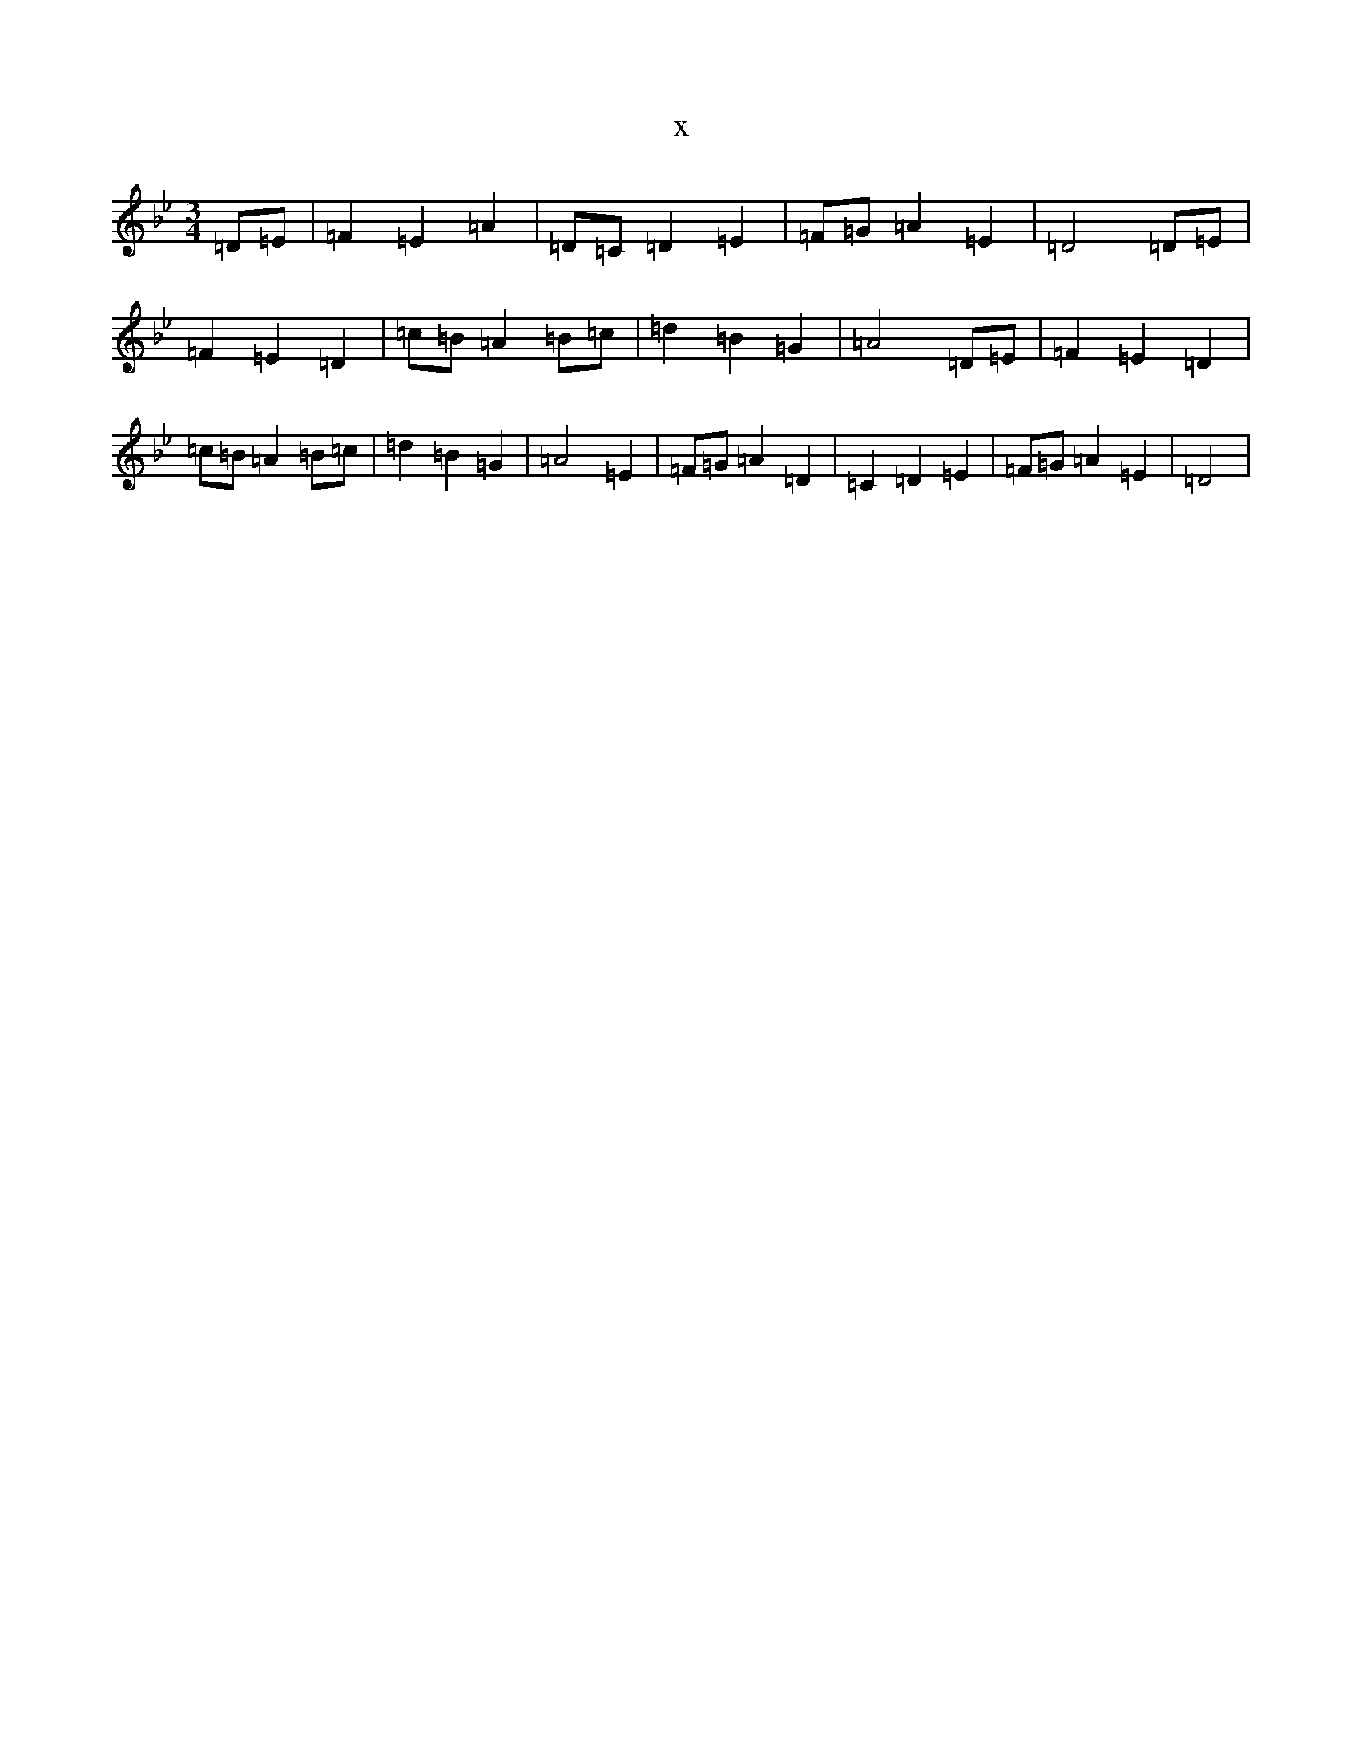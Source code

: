 X:21902
T:x
L:1/8
M:3/4
K: C Dorian
=D=E|=F2=E2=A2|=D=C=D2=E2|=F=G=A2=E2|=D4=D=E|=F2=E2=D2|=c=B=A2=B=c|=d2=B2=G2|=A4=D=E|=F2=E2=D2|=c=B=A2=B=c|=d2=B2=G2|=A4=E2|=F=G=A2=D2|=C2=D2=E2|=F=G=A2=E2|=D4|